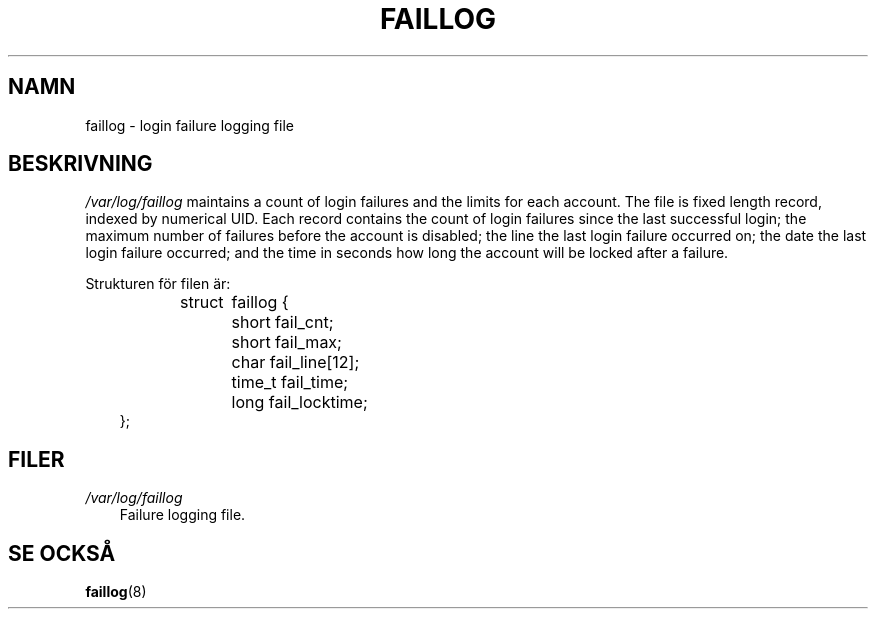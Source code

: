 .\"     Title: faillog
.\"    Author: 
.\" Generator: DocBook XSL Stylesheets v1.70.1 <http://docbook.sf.net/>
.\"      Date: 20.07.2006
.\"    Manual: 
.\"    Source: 
.\"
.TH "FAILLOG" "5" "20\-07\-2006" "" ""
.\" disable hyphenation
.nh
.\" disable justification (adjust text to left margin only)
.ad l
.SH "NAMN"
faillog \- login failure logging file
.SH "BESKRIVNING"
.PP
\fI/var/log/faillog\fR
maintains a count of login failures and the limits for each account. The file is fixed length record, indexed by numerical UID. Each record contains the count of login failures since the last successful login; the maximum number of failures before the account is disabled; the line the last login failure occurred on; the date the last login failure occurred; and the time in seconds how long the account will be locked after a failure.
.PP
Strukturen för filen är:
.sp
.RS 3n
.nf
struct	faillog {
	short   fail_cnt;
	short   fail_max;
	char    fail_line[12];
	time_t  fail_time;
	long    fail_locktime;
};
.fi
.RE
.SH "FILER"
.TP 3n
\fI/var/log/faillog\fR
Failure logging file.
.SH "SE OCKSÅ"
.PP

\fBfaillog\fR(8)
